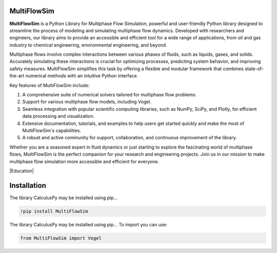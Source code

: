 MultiFlowSim
============

**MultiFlowSim** is a Python Library for Multiphase Flow Simulation, powerful and user-friendly Python library designed to streamline the process of modeling and simulating multiphase flow dynamics. Developed with researchers and engineers, our library aims to provide an accessible and efficient tool for a wide range of applications, from oil and gas industry to chemical engineering, environmental engineering, and beyond.

Multiphase flows involve complex interactions between various phases of fluids, such as liquids, gases, and solids. Accurately simulating these 
interactions is crucial for optimizing processes, predicting system behavior, and improving safety measures. MultiFlowSim simplifies this task 
by offering a flexible and modular framework that combines state-of-the-art numerical methods with an intuitive Python interface.

Key features of MultiFlowSim include:

1. A comprehensive suite of numerical solvers tailored for multiphase flow problems.
2. Support for various multiphase flow models, including Vogel.
3. Seamless integration with popular scientific computing libraries, such as NumPy, SciPy, and Plotly, for efficient data processing and visualization.
4. Extensive documentation, tutorials, and examples to help users get started quickly and make the most of MultiFlowSim's capabilities.
5. A robust and active community for support, collaboration, and continuous improvement of the library.
   
Whether you are a seasoned expert in fluid dynamics or just starting to explore the fascinating world of multiphase flows, MultiFlowSim is the 
perfect companion for your research and engineering projects. Join us in our mission to make multiphase flow simulation more accessible and efficient
for everyone.

|travis| |Group| |coveralls| |libraries| |lgtm| |Languages| |IDE| |Education|

.. |travis| image:: https://img.shields.io/badge/python%20-%2314354C.svg?&style=flat&logo=python&logoColor=white
  :target: https://www.python.org/
  :alt: Tests

.. |Group| image:: https://img.shields.io/badge/Pandas%20-2C2D72?style=flat&logo=pandas&logoColor=white
  :target: https://pandas.pydata.org/
  :alt: Dependencies

.. |coveralls| image:: https://img.shields.io/badge/numpy%20-%230095D5.svg?&style=flat&logo=numpy&logoColor=white
  :target: https://numpy.org/
  :alt: Coverage

.. |libraries| image:: https://img.shields.io/badge/scipy%20-00599C?style=flat&logo=scipy&logoColor=white
  :target: https://scipy.org/
  :alt: Dependencies

.. |lgtm| image::  https://img.shields.io/badge/plotly%20-%233B4D98.svg?&style=flat&logo=plotly&logoColor=white
  :target: https://plotly.com/
  :alt: LGTM

.. |Languages| image:: https://img.shields.io/badge/LaTex%20-%23239120.svg?&style=flat&logo=latex&logoColor=white
  :target: https://www.latex-project.org/
  :alt: Dependencies

.. |IDE| image:: https://img.shields.io/badge/Colab%20--FFAD00?style=flat&logo=googlecolab&logoColor=white
  :target: https://colab.research.google.com/
  :alt: Dependencies

.. |Education| image:: https://img.shields.io/badge/Jupyter%20-F79114?style=flat&logo=Jupyter&logoColor=white
  :target: https://jupyter.org/
  :alt: Dependencies
  
  <center><img src="https://github.com/josorio398/Hyperspectral_Images_Analysis/blob/main/datalore.png?raw=true" alt="imafinal" border="0" width =1000"></center>
 
Installation 
============

The library CalculusPy may be installed using pip...
  
.. code:: python

    !pip install MultiFlowSim

The library CalculusPy may be installed using pip...
To import  you can use:

.. code:: python

    from MultiFlowSim import Vogel



